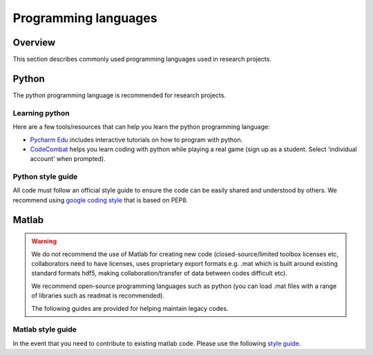 =====================
Programming languages
=====================

Overview
========
This section describes commonly used programming languages used in research projects.

Python
======
The python programming language is recommended for research projects.

Learning python
---------------
Here are a few tools/resources that can help you learn the python programming language:

- `Pycharm Edu <https://www.jetbrains.com/pycharm-edu/>`_ includes interactive tutorials on how to program with python.
- `CodeCombat <https://codecombat.com>`_ helps you learn coding with python while playing a real game (sign up as a student. Select ‘individual account’ when prompted).

Python style guide
------------------
All code must follow an official style guide to ensure the code can be easily shared and understood by others.
We recommend using `google coding style <http://google.github.io/styleguide/pyguide.html>`_ that is based on PEP8.


Matlab
======

.. warning::
   We do not recommend the use of Matlab for creating new code (closed-source/limited toolbox licenses etc, collaborators need to have licenses, uses proprietary export formats e.g. .mat which is built around existing standard formats hdf5, making collaboration/transfer of data between codes difficult etc).

   We recommend open-source programming languages such as python (you can load .mat files with a range of libraries such as readmat is recommended).

   The following guides are provided for helping maintain legacy codes.

Matlab style guide
------------------
In the event that you need to contribute to existing matlab code. Please use the following `style guide <https://au.mathworks.com/matlabcentral/fileexchange/46056-matlab-style-guidelines-2-0>`_.

